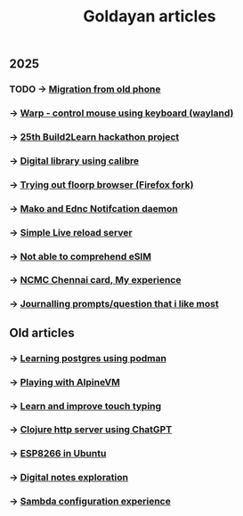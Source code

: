 #+title: Goldayan articles

** 2025
*** TODO -> [[file:new_phone_migration.org][Migration from old phone]]
*** -> [[file:warpd.org][Warp - control mouse using keyboard (wayland)]]
*** -> [[file:build2learn_25_itr.org][25th Build2Learn hackathon project]]
*** -> [[file:calibre_digital_library.org][Digital library using calibre]]
*** -> [[file:trying_floorp.org][Trying out floorp browser (Firefox fork)]]
*** -> [[file:sway_notification.org][Mako and Ednc Notifcation daemon]]
*** -> [[file:autoreload_webpage.org][Simple Live reload server]]
*** -> [[file:esim_issue.org][Not able to comprehend eSIM]]
*** -> [[file:ncmc_card.org][NCMC Chennai card, My experience]]
*** -> [[file:journaling_prompts.org][Journalling prompts/question that i like most]] 

** Old articles
*** -> [[file:trying_podman.org][Learning postgres using podman]]
*** -> [[file:alpine_vm.org][Playing with AlpineVM]]
*** -> [[file:touch_typing.org][Learn and improve touch typing]]
*** -> [[file:clojure_http_server.org][Clojure http server using ChatGPT]]
*** -> [[file:esp8266_ubuntu.org][ESP8266 in Ubuntu]]
*** -> [[file:digital_notes.org][Digital notes exploration]]
*** -> [[file:shared_storage_samba.org][Sambda configuration experience]]
